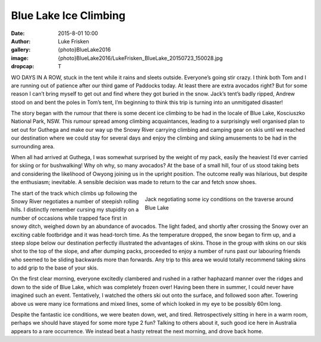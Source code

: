 Blue Lake Ice Climbing
=======================

:date: 2015-8-01 10:00
:author: Luke Frisken
:gallery: {photo}BlueLake2016
:image: {photo}BlueLake2016/LukeFrisken_BlueLake_20150723_150028.jpg
:dropcap: T

WO DAYS IN A ROW, stuck in the tent while it rains and sleets outside. Everyone’s going stir crazy. I think both Tom and I are running out of patience after our third game of Paddocks today. At least there are extra avocados right? But for some reason I can’t bring myself to get out and find where they got buried in the snow. Jack’s tent’s badly ripped, Andrew stood on and bent the poles in Tom’s tent, I’m beginning to think this trip is turning into an unmitigated disaster!

The story began with the rumour that there is some decent ice climbing to be had in the locale of Blue Lake, Kosciuszko National Park, NSW. This rumour spread among climbing acquaintances, leading to a surprisingly well organised plan to set out for Guthega and make our way up the Snowy River carrying climbing and camping gear on skis until we reached our destination where we could stay for several days and enjoy the climbing and skiing amusements to be had in the surrounding area.

When all had arrived at Guthega, I was somewhat surprised by the weight of my pack, easily the heaviest I’d ever carried for skiing or for bushwalking! Why oh why, so many avocados? At the base of a small hill, four of us stood taking bets and considering the likelihood of Owyong joining us in the upright position. The outcome really was hilarious, but despite the enthusiasm; inevitable. A sensible decision was made to return to the car and fetch snow shoes.

.. figure:: {photo}BlueLake2016/LukeFrisken_BlueLake_20150723_103253.jpg
	:align: right
	:figwidth: 50%

	Jack negotiating some icy conditions on the traverse around Blue Lake

The start of the track which climbs up following the Snowy River negotiates a number of steepish rolling hills. I distinctly remember cursing my stupidity on a number of occasions while trapped face first in snowy ditch, weighed down by an abundance of avocados. The light faded, and shortly after crossing the Snowy over an exciting cable footbridge and it was head-torch time. As the temperature dropped, the snow began to firm up, and a steep slope below our destination perfectly illustrated the advantages of skins. Those in the group with skins on our skis shot to the top of the slope, and after dumping packs, proceeded to enjoy a number of runs past our labouring friends who seemed to be sliding backwards more than forwards. Any trip to this area we would totally recommend taking skins to add grip to the base of your skis.

On the first clear morning, everyone excitedly clambered and rushed in a rather haphazard manner over the ridges and down to the side of Blue Lake, which was completely frozen over! Having been there in summer, I could never have imagined such an event. Tentatively, I watched the others ski out onto the surface, and followed soon after. Towering above us were many ice formations and mixed lines, some of which looked in my eye to be possibly 60m long.

Despite the fantastic ice conditions, we were beaten down, wet, and tired. Retrospectively sitting in here in a warm room, perhaps we should have stayed for some more type 2 fun? Talking to others about it, such good ice here in Australia appears to a rare occurrence. We instead beat a hasty retreat the next morning, and drove back home.
